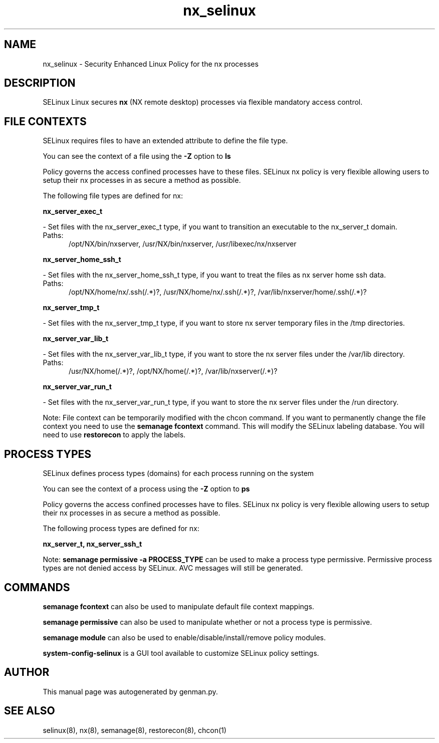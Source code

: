 .TH  "nx_selinux"  "8"  "nx" "dwalsh@redhat.com" "nx SELinux Policy documentation"
.SH "NAME"
nx_selinux \- Security Enhanced Linux Policy for the nx processes
.SH "DESCRIPTION"


SELinux Linux secures
.B nx
(NX remote desktop)
processes via flexible mandatory access
control.  



.SH FILE CONTEXTS
SELinux requires files to have an extended attribute to define the file type. 
.PP
You can see the context of a file using the \fB\-Z\fP option to \fBls\bP
.PP
Policy governs the access confined processes have to these files. 
SELinux nx policy is very flexible allowing users to setup their nx processes in as secure a method as possible.
.PP 
The following file types are defined for nx:


.EX
.PP
.B nx_server_exec_t 
.EE

- Set files with the nx_server_exec_t type, if you want to transition an executable to the nx_server_t domain.

.br
.TP 5
Paths: 
/opt/NX/bin/nxserver, /usr/NX/bin/nxserver, /usr/libexec/nx/nxserver

.EX
.PP
.B nx_server_home_ssh_t 
.EE

- Set files with the nx_server_home_ssh_t type, if you want to treat the files as nx server home ssh data.

.br
.TP 5
Paths: 
/opt/NX/home/nx/\.ssh(/.*)?, /usr/NX/home/nx/\.ssh(/.*)?, /var/lib/nxserver/home/.ssh(/.*)?

.EX
.PP
.B nx_server_tmp_t 
.EE

- Set files with the nx_server_tmp_t type, if you want to store nx server temporary files in the /tmp directories.


.EX
.PP
.B nx_server_var_lib_t 
.EE

- Set files with the nx_server_var_lib_t type, if you want to store the nx server files under the /var/lib directory.

.br
.TP 5
Paths: 
/usr/NX/home(/.*)?, /opt/NX/home(/.*)?, /var/lib/nxserver(/.*)?

.EX
.PP
.B nx_server_var_run_t 
.EE

- Set files with the nx_server_var_run_t type, if you want to store the nx server files under the /run directory.


.PP
Note: File context can be temporarily modified with the chcon command.  If you want to permanently change the file context you need to use the
.B semanage fcontext 
command.  This will modify the SELinux labeling database.  You will need to use
.B restorecon
to apply the labels.

.SH PROCESS TYPES
SELinux defines process types (domains) for each process running on the system
.PP
You can see the context of a process using the \fB\-Z\fP option to \fBps\bP
.PP
Policy governs the access confined processes have to files. 
SELinux nx policy is very flexible allowing users to setup their nx processes in as secure a method as possible.
.PP 
The following process types are defined for nx:

.EX
.B nx_server_t, nx_server_ssh_t 
.EE
.PP
Note: 
.B semanage permissive -a PROCESS_TYPE 
can be used to make a process type permissive. Permissive process types are not denied access by SELinux. AVC messages will still be generated.

.SH "COMMANDS"
.B semanage fcontext
can also be used to manipulate default file context mappings.
.PP
.B semanage permissive
can also be used to manipulate whether or not a process type is permissive.
.PP
.B semanage module
can also be used to enable/disable/install/remove policy modules.

.PP
.B system-config-selinux 
is a GUI tool available to customize SELinux policy settings.

.SH AUTHOR	
This manual page was autogenerated by genman.py.

.SH "SEE ALSO"
selinux(8), nx(8), semanage(8), restorecon(8), chcon(1)
